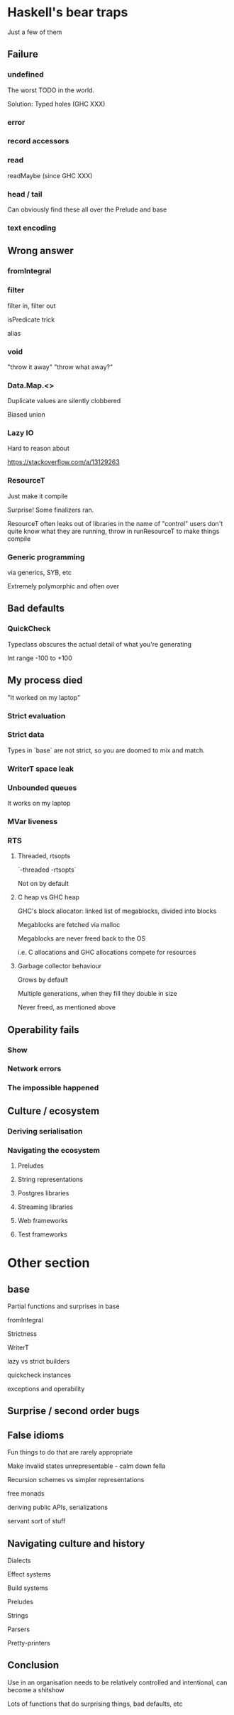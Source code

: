 * Haskell's bear traps

Just a few of them

** Failure

*** undefined

The worst TODO in the world.

Solution: Typed holes (GHC XXX)

*** error

*** record accessors

*** read

readMaybe (since GHC XXX)

*** head / tail

Can obviously find these all over the Prelude and base

*** text encoding

** Wrong answer

*** fromIntegral

*** filter

filter in, filter out

isPredicate trick

alias



*** void

"throw it away" "throw what away?"



*** Data.Map.<>

Duplicate values are silently clobbered

Biased union



*** Lazy IO

Hard to reason about

https://stackoverflow.com/a/13129263

*** ResourceT

Just make it compile

Surprise! Some finalizers ran.

ResourceT often leaks out of libraries in the name of "control"
users don't quite know what they are running, throw in runResourceT
to make things compile


*** Generic programming

via generics, SYB, etc

Extremely polymorphic and often over


** Bad defaults

*** QuickCheck

Typeclass obscures the actual detail of what you're generating

Int range -100 to +100

** My process died

"It worked on my laptop"

*** Strict evaluation

*** Strict data

Types in `base` are not strict, so you are doomed to mix and match.

*** WriterT space leak

*** Unbounded queues

It works on my laptop

*** MVar liveness

*** RTS

**** Threaded, rtsopts

`-threaded -rtsopts`

Not on by default



**** C heap vs GHC heap

GHC's block allocator: linked list of megablocks, divided into blocks

Megablocks are fetched via malloc

Megablocks are never freed back to the OS

i.e. C allocations and GHC allocations compete for resources


**** Garbage collector behaviour

Grows by default

Multiple generations, when they fill they double in size

Never freed, as mentioned above


** Operability fails

*** Show

*** Network errors

*** The impossible happened

** Culture / ecosystem

*** Deriving serialisation

*** Navigating the ecosystem

**** Preludes

**** String representations

**** Postgres libraries

**** Streaming libraries

**** Web frameworks

**** Test frameworks

* Other section
** base

Partial functions and surprises in base

fromIntegral

Strictness

WriterT

lazy vs strict builders

quickcheck instances

exceptions and operability

** Surprise / second order bugs

** False idioms

Fun things to do that are rarely appropriate

Make invalid states unrepresentable - calm down fella

Recursion schemes vs simpler representations

free monads

deriving public APIs, serializations

servant sort of stuff

** Navigating culture and history

Dialects

Effect systems

Build systems

Preludes

Strings

Parsers

Pretty-printers

** Conclusion

Use in an organisation needs to be relatively controlled and
intentional, can become a shitshow

Lots of functions that do surprising things, bad defaults, etc
